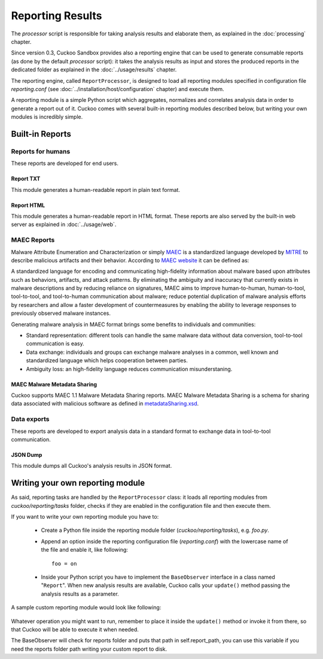 =================
Reporting Results
=================

The *processor* script is responsible for taking analysis results and elaborate them,
as explained in the :doc:`processing` chapter.

Since version 0.3, Cuckoo Sandbox provides also a reporting engine that can be used
to generate consumable reports (as done by the default *processor* script): it takes
the analysis results as input and stores the produced reports in the dedicated folder
as explained in the :doc:`../usage/results` chapter.

The reporting engine, called ``ReportProcessor``, is designed to load all reporting modules
specified in configuration file *reporting.conf* (see :doc:`../installation/host/configuration` chapter) and
execute them.

A reporting module is a simple Python script which aggregates, normalizes and correlates 
analysis data in order to generate a report out of it. Cuckoo comes with several built-in
reporting modules described below, but writing your own modules is incredibly simple.

Built-in Reports
================

Reports for humans
------------------

These reports are developed for end users.

Report TXT
++++++++++

This module generates a human-readable report in plain text format.

Report HTML
+++++++++++

This module generates a human-readable report in HTML format. These reports are also
served by the built-in web server as explained in :doc:`../usage/web`.

MAEC Reports
------------

Malware Attribute Enumeration and Characterization or simply `MAEC <http://maec.mitre.org/>`_
is a standardized language developed by `MITRE <http://www.mitre.org/>`_ to describe malicious
artifacts and their behavior.
According to `MAEC website <http://maec.mitre.org/about/index.html>`_ it can be defined as:

A standardized language for encoding and communicating high-fidelity information about malware
based upon attributes such as behaviors, artifacts, and attack patterns.
By eliminating the ambiguity and inaccuracy that currently exists in malware descriptions and
by reducing reliance on signatures, MAEC aims to improve human-to-human, human-to-tool,
tool-to-tool, and tool-to-human communication about malware; reduce potential duplication of
malware analysis efforts by researchers and allow a faster development of countermeasures
by enabling the ability to leverage responses to previously observed malware instances.

Generating malware analysis in MAEC format brings some benefits to individuals and communities:

* Standard representation: different tools can handle the same malware data without data conversion, tool-to-tool communication is easy.
* Data exchange: individuals and groups can exchange malware analyses in a common, well known and standardized language which helps cooperation between parties.
* Ambiguity loss: an high-fidelity language reduces communication misunderstaning.

MAEC Malware Metadata Sharing
+++++++++++++++++++++++++++++

Cuckoo supports MAEC 1.1 Malware Metadata Sharing reports. 
MAEC Malware Metadata Sharing is a schema for sharing data associated with malicious software 
as defined in `metadataSharing.xsd <http://maec.mitre.org/language/version1.1/xsddocs/http___xml_metadataSharing.xsd/index.html>`_.

Data exports
------------

These reports are developed to export analysis data in a standard format to exchange 
data in tool-to-tool communication.

JSON Dump
+++++++++

This module dumps all Cuckoo's analysis results in JSON format.

Writing your own reporting module
=================================

As said, reporting tasks are handled by the ``ReportProcessor`` class: it loads all
reporting modules from *cuckoo/reporting/tasks* folder, checks if they are enabled
in the configuration file and then execute them.

If you want to write your own reporting module you have to:

    * Create a Python file inside the reporting module folder (*cuckoo/reporting/tasks*),
      e.g. *foo.py*.
    * Append an option inside the reporting configuration file (*reporting.conf*) with
      the lowercase name of the file and enable it, like following::
       
        foo = on
       
    * Inside your Python script you have to implement the ``BaseObserver`` interface in a
      class named "``Report``". When new analysis results are available, Cuckoo calls your 
      ``update()`` method passing the analysis results as a parameter.
       
A sample custom reporting module would look like following:

    .. code-block:: python
        :linenos:

        from cuckoo.reporting.observers import BaseObserver

        class Report(BaseObserver):
                
            def update(self, results):
                # Here you get analysis results as parameter.
                # Now do your stuff.
                print "My report!"
 
Whatever operation you might want to run, remember to place it inside the ``update()`` method
or invoke it from there, so that Cuckoo will be able to execute it when needed.

The BaseObserver will check for reports folder and puts that path in self.report_path,
you can use this variable if you need the reports folder path writing your custom report to disk.

